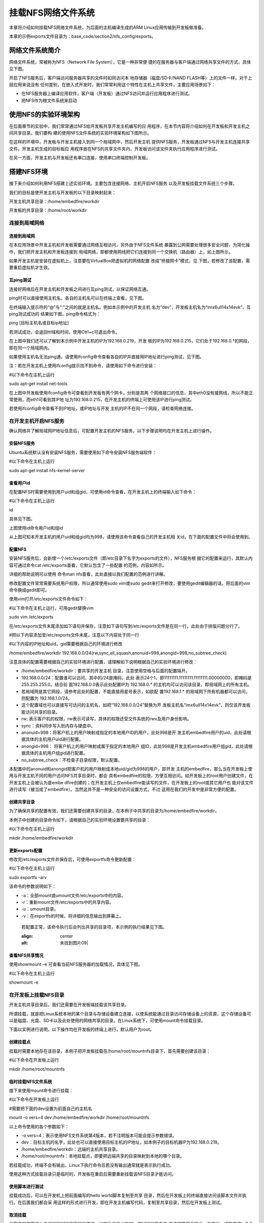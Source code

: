 .. vim: syntax=rst


挂载NFS网络文件系统
---------------------------------

本章将介绍如何挂载NFS网络文件系统，为后面的主机编译生成的ARM Linux应用传输到开发板做准备。

本章的示例exports文件目录为：base_code/section2/nfs_config/exports。

网络文件系统简介
~~~~~~~~~~~~~~~~~~~~~~~~

网络文件系统，常被称为NFS（Network File System），它是一种非常便
捷的在服务器与客户端通过网络共享文件的方式，具体见下图。

.. image:: media/mountn002.png
   :align: center
   :alt: 未找到图片02|



开启了NFS服务后，客户端访问服务器共享的文件时如同访问本
地存储器（磁盘/SD卡/NAND FLASH等）上的文件一样，对于上层应用来说没有
任何差别，在嵌入式开发时，我们常常利用这个特性在主机上共享文件，主要应用场景如下：

-  在NFS服务器上编译应用软件，客户端（开发板）通过NFS访问并运行应用程序进行测试。

-  把NFS作为根文件系统来启动

使用NFS的实验环境架构
~~~~~~~~~~~~~~~~~~~~~~~~~~~~~~~~~~~~

在后面章节的实验中，我们常常通过NFS给开发板共享开发主机编写的应
用程序，在本节内容将介绍如何在开发板和开发主机之间共享目录。我们要构
建的使用NFS文件系统的实验环境架构如下图所示。

.. image:: media/mountn003.png
   :align: center
   :alt: 未找到图片03|



在这样的环境中，开发板与开发主机接入到同一个局域网中，然后开发主机
提供NFS服务，开发板通过NFS与开发主机连接共享文件。开发主机生成的目标板应
用程序放在NFS的共享文件夹内，开发板访问该文件夹执行应用程序进行测试。

在另一方面，开发主机与开发板还有串口连接，使用串口终端控制开发板。

搭建NFS环境
~~~~~~~~~~~~~~~~~~~~~

接下来介绍如何利用NFS搭建上述实验环境。主要包含连接网络、主机开启NFS服务
以及开发板挂载文件系统三个步骤。

我们的目标是使开发主机与开发板的以下目录映射起来：

开发主机共享目录：/home/embedfire/workdir

开发板的共享目录：/home/root/workdir

连接到局域网络
^^^^^^^^^^^^^^^^^^^^^

连接到局域网
''''''''''''''''''

在本应用场景中开发主机和开发板需要通过网络互相访问，另外由于NFS文件系统
暴露到公网需要处理很多安全问题，为简化操作，我们把开发主机和开发板连接到
局域网络，即都使用网线把它们连接到同一个交换机（路由器）上，如上图所示。

如果开发主机是安装在虚拟机上，注意要在VirtualBox把虚拟机的网络配置
改成“桥接网卡”模式，见 下图，若修改了该配置，需要重启虚拟机才生效。

.. image:: media/mountn004.png
   :align: center
   :alt: 未找到图片04|



互ping测试
'''''''''''''''''''''

连接好网络后在开发主机和开发板之间进行互ping测试，以保证网络互通。

ping时可以直接使用主机名，各自的主机名可以在终端上查看，见下图。

.. image:: media/mountn005.jpg
   :align: center
   :alt: 未找到图片05|



在终端输入提示符的“@”与“:”之间的就是主机名。例如本示例中的开发主机
名为“dev”，开发板主机名为“imx6ull14x14evk”，互ping测试成功的
结果如下图，ping命令格式为：

ping [目标主机名或目标ip地址]

若测试成功，会返回ttl域和时间，使用Ctrl+c可退出命令。

.. image:: media/mountn006.jpg
   :align: center
   :alt: 未找到图片06|



在上图中我们还可以了解到本示例中开发主机的IP为192.168.0.219，开发
板的IP为192.168.0.215，它们处于192.168.0.*的网段，即在同一个局域网内。

如果使用主机名无法ping通，请使用ifconfig命令查看各自的IP并直接用IP地址进行ping测试，见下图。

.. image:: media/mountn007.jpg
   :align: center
   :alt: 未找到图片07|



注：若在开发主机上使用ifconfig提示找不到命令，请使用如下命令进行安装：

#以下命令在主机上运行

sudo apt-get install net-tools

在上图中开发板使用ifconfig命令可查看到开发板有两个网卡，分别是其两
个网络接口的信息，其中eth0没有接网线，所以不能正常使用，而eth1可看到其IP地
址为192.168.0.215，在开发主机的终端上可使用该IP进行ping测试。

若使用ifconfig命令查看不到IP地址，或IP地址与开发
主机的IP不在同一个网段，请检查网络连接。

在开发主机开启NFS服务
^^^^^^^^^^^^^^^^^^^^^^^^^^^^^^^^^^^^

确认网络并了解局域网IP地址信息后，可配置开发主机的NFS服务，以下步骤说明均在开发主机上进行操作。

安装NFS服务
'''''''''''''''''''''

Ubuntu系统默认没有安装NFS服务，需要使用如下命令安装NFS服务端软件：

#以下命令在主机上运行

sudo apt-get install nfs-kernel-server

查看用户id
''''''''''''''''''

在配置NFS时需要使用到用户uid和组gid，可使用id命令查看，在开发主机上的终端输入如下命令：

#以下命令在主机上运行

id

具体见下图。

.. image:: media/mountn008.jpg
   :align: center
   :alt: 未找到图片08|

上图使用id命令用户id和组id

从上图可知本开发主机的用户uid和组gid均为998，请使用该命令查看自己的开发主机相
关id，在下面的配置文件中将会使用到。

配置NFS
'''''''''''''''

安装NFS服务后，会新增一个/etc/exports文件（即/etc目录下名字为exports的文件），NFS服务根
据它的配置来运行，其默认内容可通过命令cat /etc/exports查看，它默认包含了一些配置
的范例，内容如所示。



.. code-block:: c
   :caption: 文件/etc/exports的默认内容（/etc/exports文件）
   :linenos:

   # /etc/exports: the access control list for filesystems which may be exported
   # to NFS clients.
   See exports(5).
   #
   # Example for NFSv2 and NFSv3:
   # /srv/homes hostname1(rw,sync,no_subtree_check) hostname2(ro,sync,no_subtree_check)
   #
   # Example for NFSv4:
   # /srv/nfs4 gss/krb5i(rw,sync,fsid=0,crossmnt,no_subtree_check)
   # /srv/nfs4/homes gss/krb5i(rw,sync,no_subtree_check)

详细的帮助说明可以使用 命令man nfs查看，此处直接以我们配置的范例进行讲解。

修改配置文件常常需要系统用户权限，所以通常使用sudo vim或sudo gedit来打开修改，要使用gedit编辑器的话，把后面的vim命令换成gedit即可。

使用vim打开/etc/exports文件命令如下：

#以下命令在主机上运行，可用gedit替换vim

sudo vim /etc/exports

在/etc/exports文件末尾添加如下语句并保存，注意如下语句写到/etc/exports文件是在同一行，此处由于排版问题分行了。

#把以下内容添加至/etc/exports文件末尾，注意以下内容处于同一行

#以下内容的IP地址和uid，gid需要根据自己的环境进行修改

/home/embedfire/workdir 192.168.0.0/24(rw,sync,all_squash,anonuid=998,anongid=998,no_subtree_check)

注意具体的配置需要根据自己的实验环境进行配置，请理解如下说明根据自己的实验环境进行修改：

-  /home/embedfire/workdir：要共享的开发主机
   目录，注意使用空格与后面的配置隔开。

-  192.168.0.0/24：配置谁可以访问，其中的/24是掩码，此处
   表示24个1，即11111111.11111111.11111111.00000000，即掩码是255.255.255.0。结合前
   面192.168.0.0表示此处配置IP为 192.168.0.\*
   的主机均可以访问该目录，即局域网上的所有主机。

-  若局域网是其它网段，请参考此处的配置，不能直接用星号表示，如欲配
   置192.168.1.\* 的局域网下所有机器都可以访问，则配置为 192.168.1.0/24。

-  这个配置域也可以直接写可访问的主机名，如把“192.168.0.0/24”替换为开
   发板主机名“imx6ull14x14evk”，则仅该开发板能访问共享的目录。

-  rw: 表示客户机的权限，rw表示可读写，具体的权限还受文件系统的rwx及用户身份影响。

-  sync：资料同步写入到内存与硬盘中。

-  anonuid=998：将客户机上的用户映射成指定的本地用户ID的用户，此处998是开
   发主机embedfire用户的uid，此处请根据具体的主机用户uid进行配置。

-  anongid=998： 将客户机上的用户映射成属于指定的本地用户
   组ID，此处998是开发主机embedfire用户组gid，此处请根据具体的主机用户组gid进行配置。

-  no_subtree_check：不检查子目录权限，默认配置。

本配置中的anonuid和anongid把客户机的用户映射成本地uid/gid为998的用户，即开发
主机的embedfire，那么当在开发板上使用与开发主机不同的用户访问NFS共享目录时，都会
具有embedfire的权限，方便互相访问。如开发板上的root用户创建文件，在开发主机上会被认为是embe
dfire创建的；在开发主机上仅embedfire能读写的文件，在开发板上的root或其它用户也
能对该文件进行读写（被当成了embedfire）。当然这并不是一种安全的访问设置方式，不过
这用在我们的开发中是非常方便的配置。

创建共享目录
''''''''''''''''''

为了确保共享的配置有效，我们还需要创建共享的目录，在本例子中共享的目录为/home/embedfire/workdir。

本例子中创建的目录命令如下，请根据自己的实验环境设置要共享的目录：

#以下命令在主机上运行

mkdir /home/embedfire/workdir

更新exports配置
'''''''''''''''''''''''''''''''''

修改完/etc/exports文件并保存后，可使用exportfs命令更新配置：

#以下命令在主机上运行

sudo exportfs -arv

该命令的参数说明如下：

-  -a：全部mount或umount文件/etc/exports中的内容。

-  -r：重新mount文件/etc/exports中的共享内容。

-  -u：umount目录。

-  -v：在exportfs的时候，将详细的信息输出到屏幕上。

..

   若配置正常，该命令执行后会列出共享的目录项，本示例的执行结果见下图。

   .. image:: media/mountn009.jpg
   :align: center
   :alt: 未找到图片09|



查看NFS共享情况
'''''''''''''''''''''''''''

使用showmount –e 可查看当前NFS服务器的加载情况，具体见下图。

#以下命令在主机上运行

showmount -e

.. image:: media/mountn010.jpg
   :align: center
   :alt: 未找到图片10|



在开发板上挂载NFS目录
^^^^^^^^^^^^^^^^^^^^^^^^^^^^^^^^^^^^

开发主机共享目录后，我们还需要在开发板端挂载该共享目录。

所谓挂载，就是把Linux系统本地的某个目录与存储设备建立连接，以使系统能通过目录访问存储设备上的资源，这个存储设备可以是磁盘、光盘、SD卡以及此处使用的网络共享的目录。在Linux系统下，可使用mount命令挂载目录。

下面以实例进行说明，以下操作均在开发板的终端上进行，默认用户为root。

创建挂载点
'''''''''''''''

挂载时需要本地存在该目录，本例子把开发板挂载在/home/root/mountnfs目录下，首先需要创建该目录：

#以下命令在开发板上运行

mkdir /home/root/mountnfs

临时挂载NFS文件系统
'''''''''''''''''''''''''''''''''

接下来使用mount命令进行挂载：

#以下命令在开发板上运行

#需要把下面的dev设置为前面自己的主机名

mount -o vers=4 dev:/home/embedfire/workdir /home/root/mountnfs

以上命令使用的各个参数如下：

-  -o vers=4：表示使用NFS文件系统第4版本，若不注明版本可能会提示参数错误。

-  dev：目标主机的名字，此处也可以直接使用目标主机的IP地址，如本例子的目标机器IP为192.168.0.219。

-  /home/embedfire/workdir：远端的主机共享目录。

-  /home/root/mountnfs：本地挂载点，即要把远端共享的目录映射到本地的哪个目录。

若挂载成功，终端不会有输出，Linux下执行命令后若没有输出通常就是表示执行成功。

使用这种方式挂载目录只是临时的，开发板在重启后需要重新挂载该NFS目录才能访问。

使用脚本进行测试
''''''''''''''''''''''''

挂载成功后，可以在开发机上把前面编写的hello world脚本复制至共享
目录，然后在开发板上的终端直接访问该脚本文件并执行。在后面我们都会采
用这样的形式进行开发，即在开发主机编写代码，复制至共享目录，然后在开发板上测试。

取消挂载
''''''''''''

当客户机在网络上无法找到NFS共享的目录时，如开发主机关机时，在NFS的客户机
的终端常常会输出一些提示，或在使用ls命令查看共享目录会导致长时间等待，这时可以对目录使用umount命令取消挂载，示例如下：

#以下命令在开发板上运行

umount /home/root/mountnfs

使用该命令时以要取消挂载的目录作为参数即可，没有输出表示执行正常。如果
在当前挂载的目录进行umount操作，会提示“device is busy”。建议取消挂
载时，先切换到家目录”~”，在进行umount操作。



.. |mountn002| image:: media/mountn002.png
   :width: 3.00117in
   :height: 3.32639in
.. |mountn003| image:: media/mountn003.png
   :width: 5.76806in
   :height: 4.09973in
.. |mountn004| image:: media/mountn004.png
   :width: 4.88794in
   :height: 2.65972in
.. |mountn005| image:: media/mountn005.jpg
   :width: 5.76806in
   :height: 1.51042in
.. |mountn006| image:: media/mountn006.jpg
   :width: 5.76806in
   :height: 2.80417in
.. |mountn007| image:: media/mountn007.jpg
   :width: 5.76806in
   :height: 4.22361in
.. |mountn008| image:: media/mountn008.jpg
   :width: 4.675in
   :height: 0.31667in
.. |mountn009| image:: media/mountn009.jpg
   :width: 4.425in
   :height: 0.30833in
.. |mountn010| image:: media/mountn010.jpg
   :width: 3.15833in
   :height: 0.475in
